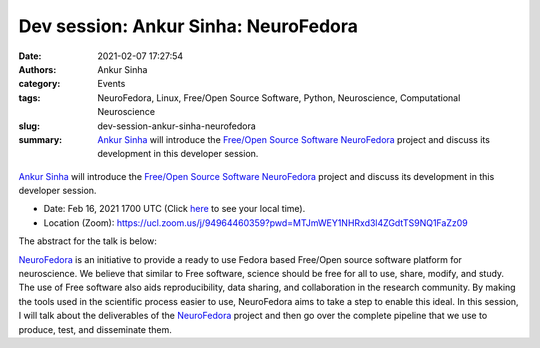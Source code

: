 Dev session: Ankur Sinha: NeuroFedora
#####################################
:date: 2021-02-07 17:27:54
:authors: Ankur Sinha
:category: Events
:tags: NeuroFedora, Linux, Free/Open Source Software, Python, Neuroscience, Computational Neuroscience
:slug: dev-session-ankur-sinha-neurofedora
:summary: `Ankur Sinha`_ will introduce the `Free/Open Source Software`_ NeuroFedora_ project and discuss its development in this developer session.


.. raw:: html

   <center>

.. figure:: {static}/images/20210207-NeuroFedoraLogo.png
    :alt: The NeuroFedora project
    :width: 25%
    :class: img-responsive
    :target: https://neuro.fedoraproject.org

.. raw:: html

   </center>
   <br />

`Ankur Sinha`_ will introduce the `Free/Open Source Software`_ NeuroFedora_ project and discuss its development in this developer session.

- Date: Feb 16, 2021 1700 UTC (Click `here <https://www.timeanddate.com/worldclock/fixedtime.html?msg=Dev+session%3A+Ankur+Sinha%3A+NeuroFedora&iso=20210216T17&p1=136&ah=1>`__  to see your local time).
- Location (Zoom): https://ucl.zoom.us/j/94964460359?pwd=MTJmWEY1NHRxd3l4ZGdtTS9NQ1FaZz09

The abstract for the talk is below:

NeuroFedora_ is an initiative to provide a ready to use Fedora based Free/Open source software platform for neuroscience.
We believe that similar to Free software, science should be free for all to use, share, modify, and study.
The use of Free software also aids reproducibility, data sharing, and collaboration in the research community.
By making the tools used in the scientific process easier to use, NeuroFedora aims to take a step to enable this ideal.
In this session, I will talk about the deliverables of the NeuroFedora_ project and then go over the complete pipeline that we use to produce, test, and disseminate them.


.. _Ankur Sinha: https://ankursinha.in
.. _NeuroFedora: https://neuro.fedoraproject.org
.. _Free/Open Source Software:  https://www.fsf.org/blogs/community/user-liberation-watch-and-share-our-new-video/
